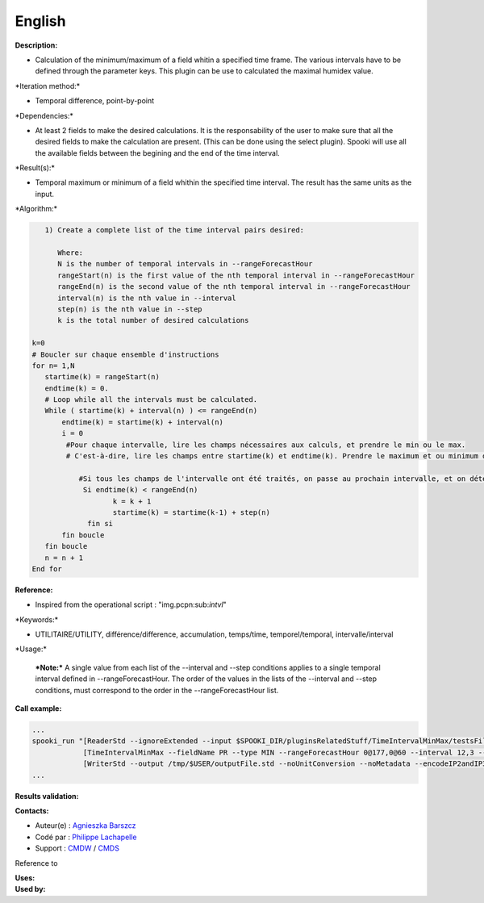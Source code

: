 English
-------

**Description:**

-  Calculation of the minimum/maximum of a field whitin a specified time
   frame. The various intervals have to be defined through the parameter
   keys. This plugin can be use to calculated the maximal humidex value.

\*Iteration method:\*

-  Temporal difference, point-by-point

\*Dependencies:\*

-  At least 2 fields to make the desired calculations. It is the
   responsability of the user to make sure that all the desired fields
   to make the calculation are present. (This can be done using the
   select plugin). Spooki will use all the available fields between the
   begining and the end of the time interval.

\*Result(s):\*

-  Temporal maximum or minimum of a field whithin the specified time
   interval. The result has the same units as the input.

\*Algorithm:\*

.. code:: example

       1) Create a complete list of the time interval pairs desired:

          Where:
          N is the number of temporal intervals in --rangeForecastHour
          rangeStart(n) is the first value of the nth temporal interval in --rangeForecastHour
          rangeEnd(n) is the second value of the nth temporal interval in --rangeForecastHour
          interval(n) is the nth value in --interval
          step(n) is the nth value in --step
          k is the total number of desired calculations

    k=0
    # Boucler sur chaque ensemble d'instructions
    for n= 1,N
       startime(k) = rangeStart(n)
       endtime(k) = 0.
       # Loop while all the intervals must be calculated.
       While ( startime(k) + interval(n) ) <= rangeEnd(n)
           endtime(k) = startime(k) + interval(n)
           i = 0
            #Pour chaque intervalle, lire les champs nécessaires aux calculs, et prendre le min ou le max.
            # C'est-à-dire, lire les champs entre startime(k) et endtime(k). Prendre le maximum et ou minimum de ceux-ci.

               #Si tous les champs de l'intervalle ont été traités, on passe au prochain intervalle, et on détermine son heure de début
                Si endtime(k) < rangeEnd(n)
                       k = k + 1
                       startime(k) = startime(k-1) + step(n)
                 fin si
           fin boucle
       fin boucle
       n = n + 1
    End for

**Reference:**

-  Inspired from the operational script : "img.pcpn:sub:`intvl`"

\*Keywords:\*

-  UTILITAIRE/UTILITY, différence/difference, accumulation, temps/time,
   temporel/temporal, intervalle/interval

\*Usage:\*

    ***Note:*** A single value from each list of the --interval and
    --step conditions applies to a single temporal interval defined in
    --rangeForecastHour. The order of the values in the lists of the
    --interval and --step conditions, must correspond to the order in
    the --rangeForecastHour list.

**Call example:**

.. code:: example

    ...
    spooki_run "[ReaderStd --ignoreExtended --input $SPOOKI_DIR/pluginsRelatedStuff/TimeIntervalMinMax/testsFiles/global20121217_fileSrc.std] >>
                [TimeIntervalMinMax --fieldName PR --type MIN --rangeForecastHour 0@177,0@60 --interval 12,3 --step 24,6] >>
                [WriterStd --output /tmp/$USER/outputFile.std --noUnitConversion --noMetadata --encodeIP2andIP3]"
    ...

**Results validation:**

**Contacts:**

-  Auteur(e) : `Agnieszka
   Barszcz <https://wiki.cmc.ec.gc.ca/wiki/Agn%C3%A8s_Barszcz>`__
-  Codé par : `Philippe
   Lachapelle <https://wiki.cmc.ec.gc.ca/wiki/User:lachapellep>`__
-  Support : `CMDW <https://wiki.cmc.ec.gc.ca/wiki/CMDW>`__ /
   `CMDS <https://wiki.cmc.ec.gc.ca/wiki/CMDS>`__

Reference to

| **Uses:**
| **Used by:**

 
